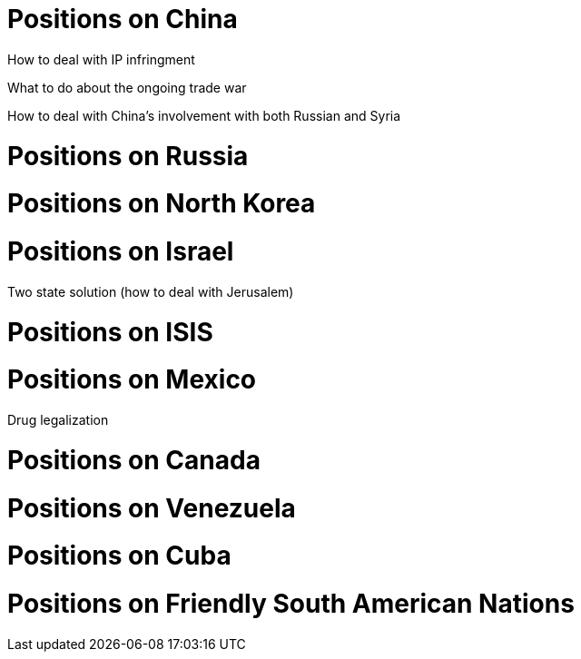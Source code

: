 # Positions on China

How to deal with IP infringment

What to do about the ongoing trade war

How to deal with China's involvement with both Russian and Syria

# Positions on Russia

# Positions on North Korea

# Positions on Israel

Two state solution (how to deal with Jerusalem)

# Positions on ISIS

# Positions on Mexico

Drug legalization

# Positions on Canada

# Positions on Venezuela

# Positions on Cuba

# Positions on Friendly South American Nations
